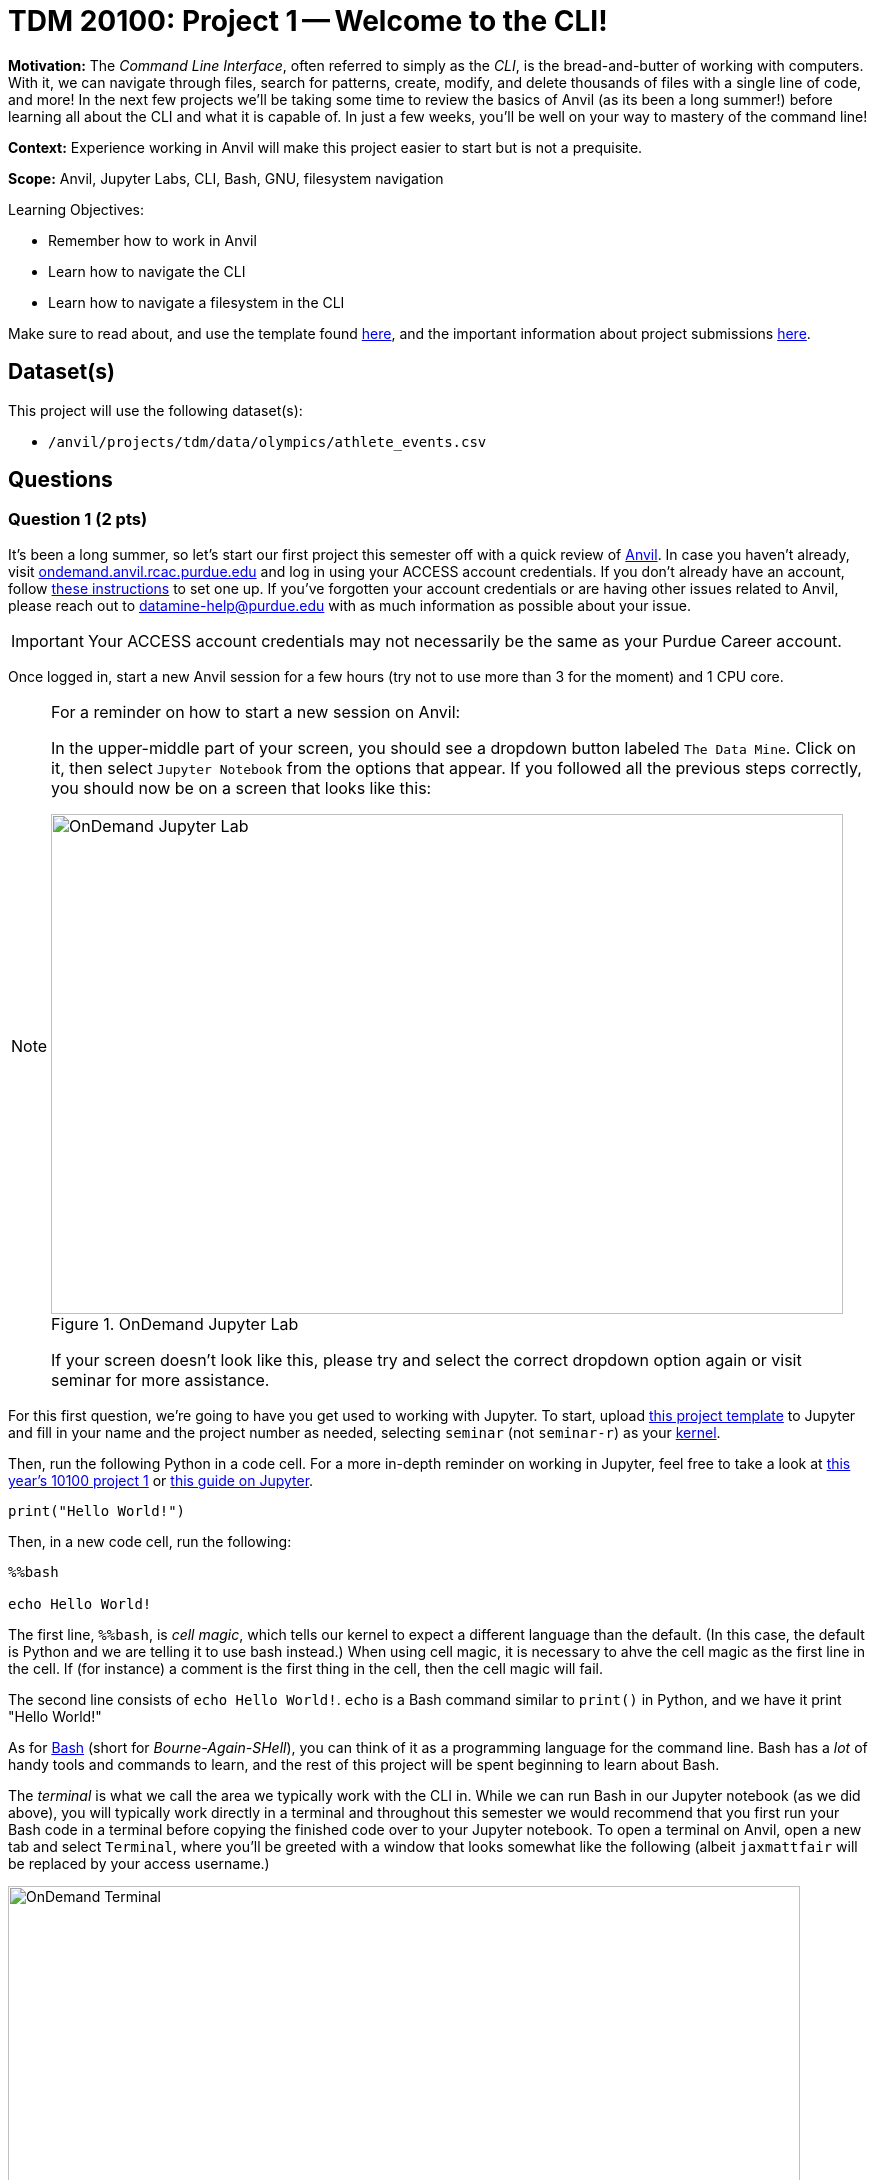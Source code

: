 = TDM 20100: Project 1 -- Welcome to the CLI!

**Motivation:** The _Command Line Interface_, often referred to simply as the _CLI_, is the bread-and-butter of working with computers. With it, we can navigate through files, search for patterns, create, modify, and delete thousands of files with a single line of code, and more! In the next few projects we'll be taking some time to review the basics of Anvil (as its been a long summer!) before learning all about the CLI and what it is capable of. In just a few weeks, you'll be well on your way to mastery of the command line!

**Context:** Experience working in Anvil will make this project easier to start but is not a prequisite.

**Scope:** Anvil, Jupyter Labs, CLI, Bash, GNU, filesystem navigation

.Learning Objectives:
****
- Remember how to work in Anvil
- Learn how to navigate the CLI
- Learn how to navigate a filesystem in the CLI
****

Make sure to read about, and use the template found xref:templates.adoc[here], and the important information about project submissions xref:submissions.adoc[here].

== Dataset(s)

This project will use the following dataset(s):

- `/anvil/projects/tdm/data/olympics/athlete_events.csv`

== Questions

=== Question 1 (2 pts)

It's been a long summer, so let's start our first project this semester off with a quick review of https://www.rcac.purdue.edu/compute/anvil[Anvil]. In case you haven't already, visit https://ondemand.anvil.rcac.purdue.edu[ondemand.anvil.rcac.purdue.edu] and log in using your ACCESS account credentials. If you don't already have an account, follow https://the-examples-book.com/book/setup[these instructions] to set one up. If you've forgotten your account credentials or are having other issues related to Anvil, please reach out to datamine-help@purdue.edu with as much information as possible about your issue.

[IMPORTANT]
====
Your ACCESS account credentials may not necessarily be the same as your Purdue Career account.
====

Once logged in, start a new Anvil session for a few hours (try not to use more than 3 for the moment) and 1 CPU core.

[NOTE]
====
For a reminder on how to start a new session on Anvil:

In the upper-middle part of your screen, you should see a dropdown button labeled `The Data Mine`. Click on it, then select `Jupyter Notebook` from the options that appear. If you followed all the previous steps correctly, you should now be on a screen that looks like this:

image::f24-101-p1-1.png[OnDemand Jupyter Lab, width=792, height=500, loading=lazy, title="OnDemand Jupyter Lab"]

If your screen doesn't look like this, please try and select the correct dropdown option again or visit seminar for more assistance.
====

For this first question, we're going to have you get used to working with Jupyter. To start, upload https://the-examples-book.com/projects/_attachments/project_template.ipynb[this project template] to Jupyter and fill in your name and the project number as needed, selecting `seminar` (not `seminar-r`) as your https://the-examples-book.com/tools/anvil/jupyter-lab-kernels[kernel].

Then, run the following Python in a code cell. For a more in-depth reminder on working in Jupyter, feel free to take a look at https://the-examples-book.com/projects/fall2024/10100/10100-2024-project1[this year's 10100 project 1] or https://the-examples-book.com/tools/anvil/jupyter[this guide on Jupyter].

[source, Python]
----
print("Hello World!")
----

Then, in a new code cell, run the following:

[source, Python]
----
%%bash

echo Hello World!
----

The first line, `%%bash`, is _cell magic_, which tells our kernel to expect a different language than the default. (In this case, the default is Python and we are telling it to use bash instead.)  When using cell magic, it is necessary to ahve the cell magic as the first line in the cell.  If (for instance) a comment is the first thing in the cell, then the cell magic will fail.

The second line consists of `echo Hello World!`. `echo` is a Bash command similar to `print()` in Python, and we have it print "Hello World!"

As for https://en.wikipedia.org/wiki/Bash_(Unix_shell)[Bash] (short for _Bourne-Again-SHell_), you can think of it as a programming language for the command line. Bash has a _lot_ of handy tools and commands to learn, and the rest of this project will be spent beginning to learn about Bash.

The _terminal_ is what we call the area we typically work with the CLI in. While we can run Bash in our Jupyter notebook (as we did above), you will typically work directly in a terminal and throughout this semester we would recommend that you first run your Bash code in a terminal before copying the finished code over to your Jupyter notebook. To open a terminal on Anvil, open a new tab and select `Terminal`, where you'll be greeted with a window that looks somewhat like the following (albeit `jaxmattfair` will be replaced by your access username.)

image::f24-201-p1-1.png[OnDemand Terminal, width=792, height=500, loading=lazy, title="OnDemand Terminal"]

Try typing `echo Hello World!` and hitting enter. You should see the terminal print "Hello World!" before waiting for another command. 

To get credit for this question, write a command using `echo` that prints "Hello X!" where "X" is replaced with your name. Be sure to copy your finished command into your Jupyter notebook and run it using _cell magic_ to get credit for your work.

.Deliverables
====
- A command to print "Hello X!" (where "X" is replaced with your name) and the results of running it
====

=== Question 2 (2 pts)

Okay, at this point you probably have a decent idea of how the terminal works. We give it a line of Bash code, we hit enter, and it runs the code. But what if I was to ask you *where* your terminal is running. That may seem like a bit of a nonsense question, so let's investigate over the course of the next two questions.

The terminal we are referring to is simply where you type your input and receive your output. The _shell_, however, is the entity that is actually running your code. If you were to open another terminal tab on Anvil, and then try and reference a variable you defined in the first tab, nothing would happen. This is because the two different tabs are different _shells_, and are largely self-contained (more on this in the future). For a more concrete example, each code cell with the `%%bash` cell magic uses its own shell. When you 'run' the cell, Anvil is really starting a new shell, feeding it all the lines of code it contains, and then 'killing' the cell upon the code completing. Because of this, you'll often find it useful to test and develop all your code in a terminal tab where your work will be preserved from line-to-line and then pasting your completed commands into a notebook cell for your final deliverable.

Let's examine this idea of separate shells in detail. Try running this code all in one cell:

[source, Python]
----
%%bash

fakecommand='echo foobar'
$fakecommand
----

Observe the results. Then, in a new code cell, run:

[source, Python]
----
%%bash

$fakecommand
----

Again, observe the results. You should notice that in the first cell, where we run `fakecommand='echo foobar'` to define a variable named fakecommand, when we run `$fakecommand` it is the same as running `echo foobar`. However, in the second code cell, nothing happens when we run `$fakecommand` because each cell creates its own shell each time it runs - that is to say, the `fakecommand` variable does not exist outside the cell it is defined in. Keep this in mind going forward, as it is a common source of bugs when using Bash with Jupyter notebooks.

The other notable new concept introduced in the above code is variables. In Bash, variables are not nearly as commonly used as in languages like Python or R (for reasons we'll discuss later in the course). However, they can still be useful at times. Defining variables in Bash generally takes the form of `variablename=value` or, if there are spaces in the `value` field, `variablename='value with spaces'`. Notice the single quotes around the value. This is so that our shell knows that everything within the quotes is part of the variable, and not something else on the same line. Bash has a lot of long, single-lined commands, so this is an important distinction. By running `$variablename`, we essentially run the code assigned as the value of that variable.

For an example hinting at the practicality of this, you can do something like below:

[source, Python]
----
%%bash

e="A very long string that we want to print a bunch of times but we don't have to write a bunch of times"
echo $e
echo $e
----

Pretty interesting! We can use variables to shorten long strings! The below code is one way you could find the location of the first letter 'Z' in a file, given the file's name. The third line of code shows an example of using it. For this question, assign the long filename to a variable called `FileName`, and then use the command on the file. Starter code has been provided below, and you only have to fill in the specified lines. You will know your code is correct if it prints the same thing twice.

Once this is working, run the command again, replacing the `'Z'` with a `'J'`. You should get different results.

[source, Python]
----
%%bash

# general structure of the command
grep -n -m 1 'Z' filename

# specific demo
grep -n -m 1 'Z' /anvil/projects/tdm/data/olympics/athlete_events.csv

# starter code
# [FILL IN THIS LINE WITH YOUR VARIABLE ASSIGNMENT]
grep -n -m 1 'Z' $FileName

# [FILL IN THIS LINE, REPLACING 'Z' with 'J']
----

[NOTE]
====
We will discuss the `-n -m` in more detail in the next few questions, along with having a whole project dedicated just to `grep`. For now, a comprehensive understanding of either of these is not necessary. Just try to get a feel for how commands are generally formatted.
====

.Deliverables
====
- The results of running the provided code, with the proper variable assignment
====

=== Question 3 (2 pts)

Now that we understand the concepts of shells and variables more, let's answer that question we posed a bit ago: "Where are we?" Run the following code in a markdown cell:

[source, Python]
----
%%bash

pwd
----

You likely see something similar to `/home/x-username`. If the project you're currently working on is within a folder, you may see something more like `/home/x-username/foldername`. The command we just ran, `pwd`, stands for _Print Working Directory_, and it shows us where we are! On the command line, we can think of our computer of being made up of two things: files (like `firstname_lastname_project1.ipynb` or `data.csv`) and directories (basically 'folders' that contain files). The list of folders we're inside of, in-order, is referred to as our _filepath_ or just _path_. `pwd` will print your current path.

Try opening a new terminal window. Run `pwd` again. Is it the same as when you ran it in your Jupyter notebook?

.Deliverables
====
- The results of running `pwd` in a Jupyter notebook code cell
- In a markdown cell, the results of running `pwd` in a new Terminal window
====

=== Question 4 (2 pts)

Okay, now we know where we are. That's progress! However, similar to life, knowing where you are is a lot more useful when you also know what's around you and where you want to go! Try running the following commands in a code cell:

[source, Python]
----
%%bash
pwd
ls
----

If you use Jupyter's built-in file explorer to take a look inside the directory listed by `pwd`, it should be rather clear that `ls` (short for list) is simply listing all of the files in that directory. Now try running these commands in a code cell:

[source, Python]
----
%%bash
pwd
ls -la
----

As you can see, we now get a slightly different output, including at least two 'directories' that weren't in our last output: `.` and `..`. We'll get into what these are in a second, but let's first discuss the new part of our code: `-la`. These are called _flags_, and are optional arguments we can add on to commands that modify their output. Flags are neat for a lot of reasons, but one way that they are very unique is they can often be given in different formats that all mean the same thing. For example, `ls -la`, `ls -l -a`, `ls -al`, and `ls -l --all` all mean the same thing! For a comprehensive list of all the different flags and arguments that a command, for example `ls`, can receive, try typing `man ls`. This will print the "man page" for that command, which is a great source of information about everything it is capable of. For something a bit more beginner friendly and easy to understand, I would _strongly_ encourage you to visit https://explainshell.com/[explainshell.com], a **fantastic** resource for all things CLI.

Okay, with flags out of the way, let's talk about `.` and `..`. Simply speaking, `.` represents the current directory you're in, and `..` represents the _parent directory_, which is the directory containing the one you're currently in. This will make more sense when we talk about another new command: `cd`. `cd`, which stands for 'Change Directory', allows us to move around the filesystem! Try running the following code:

[source, Python]
----
%%bash
pwd
cd ..
pwd
cd ..
pwd
----

As you can see, the above code moves us 'up' two directories by using `..` to reference the parent directory. In the same way, if there was a directory called `folder2` inside `folder1`, and you were outside of `folder1`, you could use `cd folder1/folder2` to get into `folder2`. If you were already inside of `folder1`, you could simply use `cd folder2` to get into `folder2`. From `folder2`, you could also travel to outside of `folder1` by using `cd ../..`.

The `cd` command is extremely versatile and one of the most used commands in the terminal. Let's get some practice using it along with `ls`.

For full credit on this question, write commands to do the following:

. Print your current working directory
. Use `ls` and the appropriate flags to print _all_ the files in the current directory (Hint: we did this above!)
. Use `cd` and `..` to travel up 4 parent directories
. Repeat steps 1 and 2 after using `cd` 

.Deliverables
====
- Between 5-8 Bash commands to perform the above steps
====

=== Question 5 (2 pts)

Okay, so we know how to get our shell to tell us what directory we're in, what that directory contains, and move to different directories relative to our current directory. However, it would be painfully inconvenient to always have to figure out the exact path to where we want to go depending on where we currently are, instead of just having an exact, absolute location that works no matter where we are.

Introducing: _absolute pathing_! So far, we've been using _relative pathing_, which is simply when the path we try and `cd` into or interact with is given relative to where we currently are. For example, `cd ../` and cd `folder2` are both examples of relative pathing. Absolute pathing is when the path we are interacting with makes no assumptions on where we are, and instead gives the _entire_ path to the file, all the way down to the ultimate parent directory called the _root directory_ or just _root_. Absolute pathing can be performed by starting your path with a `/`. For example, `cd /folder2` would be trying to move into a directory called `folder2` that is contained by the root directory.

One last note is that there are lots of shorthand ways to refer to things. For example, in the shell we currently have defined a number of variables and aliases to special filepaths that are often used. For example, `~` is shorthand for your **home directory**, which is where most of the user-facing files are stored. If you do `cd ~` or even just `cd`, and then print your working directory, it will always look something like this (on Anvil): `/home/x-username`. You can also refer to home using `$HOME`. Similarly we provide you with a directory for scratch work called `$SCRATCH`, which is actually located at `/anvil/scratch/x-username`. 

[NOTE]
====
To see a full list of variables defined for your shell, you can run `set -o posix ; set`. Alternatively, you can use `printenv` for a more verbose output.
====

[IMPORTANT]
====
**Do not** change the values of your shell variables without a full understanding of what they do first, as it can cause your terminal to not work the way you expect it to (albeit it will be fixable).
====

For this question, we want you to demonstrate your understanding of both relative and absolute pathing. Feel free to explore the filesystem on your own, as you can't really damage anything using only `ls` and `cd` as we've demonstrated throughout the project. At minimum, perform the following actions each in their own code cell for clear separation between results.

. `pwd`, then use relative pathing to navigate to your `$SCRATCH` directory. `pwd` for your final results
. `pwd`, then use absolute pathing to navigate to your `$SCRATCH` directory. `pwd` for your final results
. `pwd`, use relative pathing to navigate to the root directory, then `pwd`. Use relative pathing to navigate back to your `$HOME` directory from root, and `pwd` again.

.Deliverables
====
- Use relative pathing to get to `$SCRATCH`
- Use absolute pathing to get to `$SCRATCH`
- Use relative pathing to get to root, and then back to `$HOME`
- Include `pwd` statements as stated to show results of each step
====

== Submitting your Work

With this last question completed, you've successfully made your first dive into the wonderful world of the command line, and can now successfully navigate just about any filesystem we throw at you! This may not seem like it was a hugely difficult project, but the skills you learned in this project are foundational tools that, when built upon, are extremely powerful skills that offer huge benefits in both research and industry.

In the next project we'll go one step further than simply navigating the filesystem and learn how to manipulate it. By creating, destroying, and moving files, we'll be that much closer to having a full functionality through only the CLI.

.Items to submit
====
- firstname_lastname_project1.ipynb
====

[WARNING]
====
You _must_ double check your `.ipynb` after submitting it in gradescope. A _very_ common mistake is to assume that your `.ipynb` file has been rendered properly and contains your code, markdown, and code output even though it may not. **Please** take the time to double check your work. See https://the-examples-book.com/projects/submissions[here] for instructions on how to double check this.

You **will not** receive full credit if your `.ipynb` file does not contain all of the information you expect it to, or if it does not render properly in Gradescope. Please ask a TA if you need help with this.
====